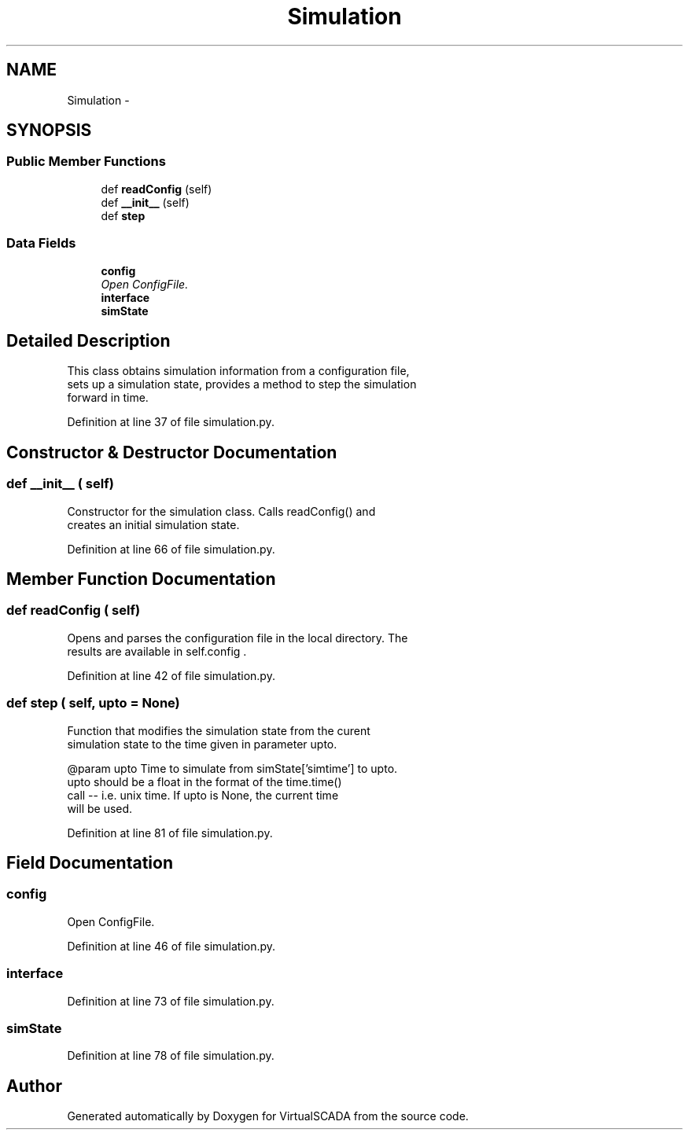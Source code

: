 .TH "Simulation" 3 "Tue Apr 14 2015" "Version 1.0" "VirtualSCADA" \" -*- nroff -*-
.ad l
.nh
.SH NAME
Simulation \- 
.SH SYNOPSIS
.br
.PP
.SS "Public Member Functions"

.in +1c
.ti -1c
.RI "def \fBreadConfig\fP (self)"
.br
.ti -1c
.RI "def \fB__init__\fP (self)"
.br
.ti -1c
.RI "def \fBstep\fP"
.br
.in -1c
.SS "Data Fields"

.in +1c
.ti -1c
.RI "\fBconfig\fP"
.br
.RI "\fIOpen ConfigFile\&. \fP"
.ti -1c
.RI "\fBinterface\fP"
.br
.ti -1c
.RI "\fBsimState\fP"
.br
.in -1c
.SH "Detailed Description"
.PP 

.PP
.nf
This class obtains simulation information from a configuration file,
    sets up a simulation state, provides a method to step the simulation
    forward in time.
.fi
.PP
 
.PP
Definition at line 37 of file simulation\&.py\&.
.SH "Constructor & Destructor Documentation"
.PP 
.SS "def __init__ ( self)"

.PP
.nf
Constructor for the simulation class. Calls readConfig() and 
creates an initial simulation state.
.fi
.PP
 
.PP
Definition at line 66 of file simulation\&.py\&.
.SH "Member Function Documentation"
.PP 
.SS "def readConfig ( self)"

.PP
.nf
Opens and parses the configuration file in the local directory. The
    results are available in self.config .
.fi
.PP
 
.PP
Definition at line 42 of file simulation\&.py\&.
.SS "def step ( self,  upto = \fCNone\fP)"

.PP
.nf
Function that modifies the simulation state from the curent
simulation state to the time given in parameter upto.

@param upto Time to simulate from simState['simtime'] to upto.
    upto should be a float in the format of the time.time()
    call -- i.e. unix time. If upto is None, the current time 
    will be used.

.fi
.PP
 
.PP
Definition at line 81 of file simulation\&.py\&.
.SH "Field Documentation"
.PP 
.SS "config"

.PP
Open ConfigFile\&. 
.PP
Definition at line 46 of file simulation\&.py\&.
.SS "interface"

.PP
Definition at line 73 of file simulation\&.py\&.
.SS "simState"

.PP
Definition at line 78 of file simulation\&.py\&.

.SH "Author"
.PP 
Generated automatically by Doxygen for VirtualSCADA from the source code\&.
